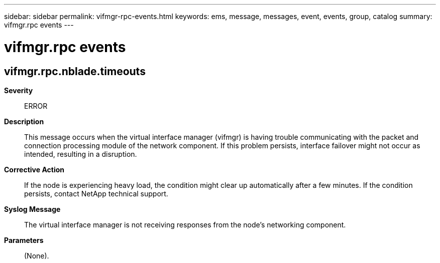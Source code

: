 ---
sidebar: sidebar
permalink: vifmgr-rpc-events.html
keywords: ems, message, messages, event, events, group, catalog
summary: vifmgr.rpc events
---

= vifmgr.rpc events
:toclevels: 1
:hardbreaks:
:nofooter:
:icons: font
:linkattrs:
:imagesdir: ./media/

== vifmgr.rpc.nblade.timeouts
*Severity*::
ERROR
*Description*::
This message occurs when the virtual interface manager (vifmgr) is having trouble communicating with the packet and connection processing module of the network component. If this problem persists, interface failover might not occur as intended, resulting in a disruption.
*Corrective Action*::
If the node is experiencing heavy load, the condition might clear up automatically after a few minutes. If the condition persists, contact NetApp technical support.
*Syslog Message*::
The virtual interface manager is not receiving responses from the node's networking component.
*Parameters*::
(None).
